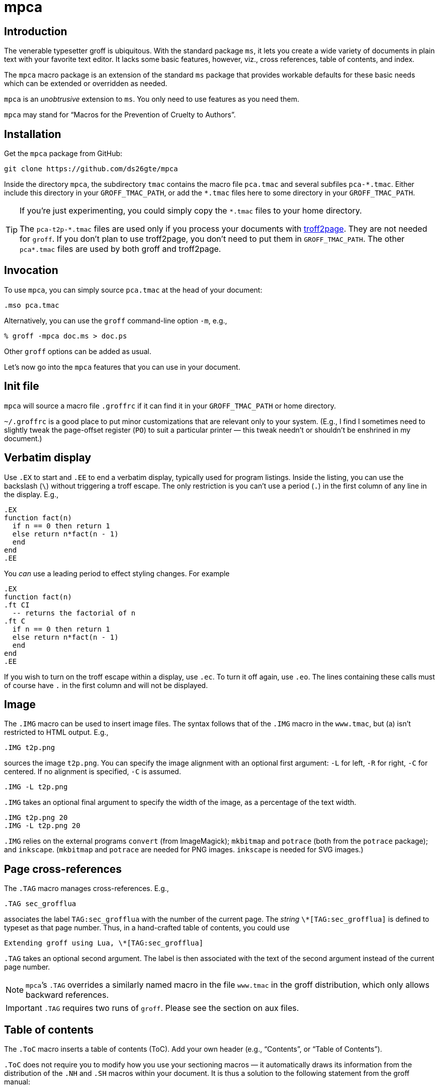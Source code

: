 = mpca

== Introduction

The venerable typesetter groff is ubiquitous. With the standard
package `ms`, it lets you create a wide variety of documents in
plain text with your favorite text editor. It lacks some basic
features, however, viz., cross references, table of contents, and
index.

The `mpca` macro package is an extension of the standard `ms`
package that provides workable defaults for these basic needs
which can be extended or overridden as needed.

`mpca` is an _unobtrusive_ extension to `ms`. You only need to
use features as you need them.

`mpca` may stand for “Macros for the Prevention of Cruelty to
Authors”.

== Installation

Get the `mpca` package from GitHub:

  git clone https://github.com/ds26gte/mpca

Inside the directory `mpca`, the subdirectory `tmac` contains the
macro file `pca.tmac` and several subfiles `++pca-*.tmac++`.
Either include this directory in your `GROFF_TMAC_PATH`, or add
the `++*.tmac++` files here to some directory in your
`GROFF_TMAC_PATH`.

[TIP]
--
If you’re just experimenting, you could simply copy the
`++*.tmac++` files to your home directory.

The `++pca-t2p-*.tmac++` files are used only if you process your
documents with http://ds26gte.github.io/troff2page[troff2page].
They are not needed for `groff`. If you don’t plan to use
troff2page, you don’t need to put them in `GROFF_TMAC_PATH`. The
other `++pca*.tmac++` files are used by both groff and troff2page.
--

== Invocation

To use `mpca`, you can simply source `pca.tmac` at the head of
your document:

  .mso pca.tmac

Alternatively, you can use the `groff` command-line option `-m`,
e.g.,

  % groff -mpca doc.ms > doc.ps

Other `groff` options can be added as usual.

Let’s now go into the `mpca` features that you can use in your document.

== Init file

`mpca` will source a macro file `.groffrc` if it can find it in
your `GROFF_TMAC_PATH` or home directory.

`~/.groffrc` is a good place to put minor customizations that are
relevant only to your system. (E.g., I find I sometimes need to
slightly tweak the page-offset register (`PO`) to suit a
particular printer — this tweak needn’t or shouldn’t be enshrined
in my document.)

== Verbatim display

Use `.EX` to start and `.EE` to end a verbatim display, typically
used for program listings. Inside the listing, you can use
the backslash (`\`) without triggering a troff escape. The
only restriction is you can’t use a period (`.`) in the first
column of any line in the display. E.g.,

  .EX
  function fact(n)
    if n == 0 then return 1
    else return n*fact(n - 1)
    end
  end
  .EE

You _can_ use a leading period to effect styling changes. For
example

  .EX
  function fact(n)
  .ft CI
    -- returns the factorial of n
  .ft C
    if n == 0 then return 1
    else return n*fact(n - 1)
    end
  end
  .EE

If you wish to turn on the troff escape within a display, use
`.ec`. To turn it off again, use `.eo`.
The lines containing these
calls must of course have `.` in the first column and will not be
displayed.

== Image

The `.IMG` macro can be used to insert image files. The syntax
follows that of the `.IMG` macro in the `www.tmac`, but (a) isn’t
restricted to HTML output. E.g.,

  .IMG t2p.png

sources the image `t2p.png`.
You can specify the image alignment with an optional first argument: `-L`
for left, `-R` for right, `-C` for centered. If no alignment is
specified, `-C` is assumed.

  .IMG -L t2p.png

`.IMG` takes an optional final argument to specify the width of
the image, as a percentage of the text width.

  .IMG t2p.png 20
  .IMG -L t2p.png 20

`.IMG` relies on the external programs `convert` (from
ImageMagick); `mkbitmap` and `potrace` (both from the `potrace`
package); and `inkscape`. (`mkbitmap` and `potrace` are needed
for PNG images. `inkscape` is needed for SVG
images.)

== Page cross-references

The `.TAG` macro manages cross-references. E.g.,

  .TAG sec_grofflua

associates the label `TAG:sec_grofflua` with the number of the
current page. The _string_ `\*[TAG:sec_grofflua]` is defined to
typeset as that page number. Thus, in a hand-crafted table of
contents, you could use

  Extending groff using Lua, \*[TAG:sec_grofflua]

`.TAG` takes an optional second argument. The label is then
associated with the text of the second argument instead of the
current page number.

NOTE: `mpca`’s `.TAG` overrides a similarly named macro in
      the file `www.tmac` in the groff distribution, which only
      allows backward references.

IMPORTANT: `.TAG` requires two runs of `groff`. Please see the
           section on aux files.

== Table of contents

The `.ToC` macro inserts a table of contents (ToC). Add your own header
(e.g., “Contents”, or “Table of Contents”).

`.ToC` does not require you to modify how you use your sectioning
macros — it automatically draws its information from the
distribution of the `.NH` and `.SH` macros within your document.
It is thus a solution to the following statement from the groff
manual:

[quote]
Altering the ‘NH’ macro to automatically build the table of contents
is perhaps initially more difficult, but would save a great deal of time
in the long run if you use ‘ms’ regularly.

ToC entries are generated for the usual `ms` section headers (`.SH`,
`.NH`). The _depth_ of the ToC is governed by the number register
`GROWPS`: Only those `.SH`/`.NH` headers at a level less than or
equal to `GROWPS` will go into the ToC.

== Thought break

The `.SC` macro inserts a header-less section break, aka thought
break.

When text occurs both above and below the break on the same page,
the thought break is shown as a noticeable vertical space, i.e., more so than
the a regular paragraph break.

If the break occurs at a page
boundary, an ornament is inserted on (only) one of the pages, as
otherwise it is difficult to tell if the break across the
page was a regular paragraph break or a thought break.

The string `\*[SCO]` can be set to the ornament
preferred. By default it is §.

== Index

The `.IX` macro is used to generate index entries:

  .IX item to be indexed

marks the text “item to be indexed” as an indexable item. The sorted index made
from these entries can be sourced into the input document via

  .so \*[AUXF].ind

Adding a section header on top is up to you.

The sorted index is constructed using the external program
`makeindex`.  `makeindex` is included in TeX distributions, but
you can also obtain it as
http://stuff.mit.edu/afs/sipb/project/tex-dev/src/tar/makeindex.tar.gz[a
standalone package].

The metacharacters `@`, `!`, `"`, and `|` can be used
to respectively specify

1. alternate alphabetization,
2. subitems,
3. literal metacharacters, and
4. encapsulation of the page number.

E.g.,

  .IX m@-m, groff option

identifies an index entry for “-m, groff option” but alphabetizes
it as though it were “m” rather than something that starts with a
hyphen.

  .IX groff!macro packages

makes “macro packages” an indented index subentry under “groff”.

Up to two ``!``s may be used.

  .IX groff!macro packages!ms

produces “ms” as a subsubentry under “macro packages” under
“groff”.

  .IX troff|see groff

has the index entry for “troff” point to
“groff” rather than have a page number of its own.

If any of the metacharacters need to
appear in the index entry as themselves, precede them with `"`.

  .IX set"!car

creates an index entry for “set!car” rather than creating a
subentry “car” under “set"”.

[TIP]
--
The syntax for `.IX` calls is essentially the same as for LaTeX,
except that in groff we use

  .IX item

where in LaTeX one would use

  \index{item}
--

NOTE: For full details on index-entry syntax, consult the
      http://tex.loria.fr/bibdex/makeindex.pdf[makeindex
      documentation].

== Eval

The macro `.eval` allows you to insert Lua, Common Lisp or JavaScript
code in your document to guide its transformation via
groff. In other words, it lets you you use Lua, CL, or JS to
_extend_ groff instead of relying purely on groff macros.

The code inside `.eval` is evaluated using the language specified
by the string `pca-eval-lang`, which by default is `lua`.

We will first describe the Lua version of `.eval`.

=== Lua

`.eval` does only one thing: It allows you to place arbitrary
Lua code until the following `.endeval`, and the text written to
the stream `troff` this Lua code is substituted for the `.eval ...
.endeval`. The usefulness of this tactic will be apparent from an
example. Consider the following document, `tau.ms`:

  The ratio of the circumference of a circle to
  its radius is \(*t \(~=
  .eval
  -- the following prints tau, because cos(tau/2) = -1
  troff:write(2*math.acos(-1), '.\n')
  .endeval

Run it through `mpca`:

  groff -z -U -mpca tau.ms

The `-z` avoids generating ouput, because we’re not ready for it
yet. The `-U` runs `groff` in “unsafe” mode, i.e., it allows the
writing of aux files.

You will find that the `groff` call produces the following
message:

  Rerun groff with -U

Call `groff` again as folows:

  groff -U -mpca tau.ms > tau.ps

`tau.ps` will now look like:

====
The ratio of the circumference of a circle to
its radius is τ ≈ 6.2831853071796.
====

Here’s how it works. The first `groff` call produces a Lua file
`\*[AUXF].lua` that collects all the `.eval` code in the
document. The second `groff` call invokes Lua to create an aux
file for each `.eval` and sources it back into the document.

It should be clear that Lua code via `.eval` can serve as a very
powerful _second extension language_ for groff.  For a more
substantial example of `.eval`’s use see
http://ds26gte.github.io/troff2page[the troff2page manual].

=== Common Lisp

To use Common Lisp inside `.eval`, set

  .ds pca-eval-lang lisp

in your document before the first use of `.eval`.  Thus, the
`tau.ms` file, translated to Common Lisp, will now read:

  .ds pca-eval-lang lisp
  The ratio of the circumference of a circle to
  its radius is \(*t \(~=
  .eval
  ;the following prints tau, because cos(tau/2) = -1
  (princ (* 2 (acos -1)) *troff*)
  (princ "." *troff*)
  (terpri *troff*)
  .endeval

NOTE: For the Common Lisp `.eval`, we write to the stream
      `++*troff*++` rather than `troff`.

=== JavaScript

To use JavaScript inside `.eval`, set

  .ds pca-eval-lang js

in your document before the first use of `.eval`.  Thus, the
`tau.ms` file, translated to JavaScript, will now read:

  .ds pca-eval-lang js
  The ratio of the circumference of a circle to
  its radius is \(*t \(~=
  .eval
  // the following prints tau, because cos(tau/2) = -1
  troff.write('' + 2*Math.acos(-1));
  troff.write('.\n');
  .endeval

== Aux files

`mpca` uses auxiliary (aux) files to implement its
cross-referencing, ToC, indexing, and eval features.

The troff string `\*[AUXF]` is used to construct the names of
these auxiliary files. By default this is quietly set to `.trofftemp`.
You can change it to something else (provided it satisfies
your OS’s file-naming conventions) in your document before the first use of
any macros that use or write aux files.

Aux files are created in one run of `groff` and slurped back in
during a second run. Thus `groff` needs to be run twice for the
defined feature to take effect. Furthermore, the first run of
`groff` must be run in “unsafe” mode (`groff` option `-U`) as
`groff` won’t create external files in “safe” mode.

== Using only some of mpca’s features

TIP: You may ignore this section if you don’t mind loading all of
     the `mpca` features.

You may pick and choose individual features of `mpca`
without committing to the rest of it.
To do this source one or more of the following
macro files:
`pca-eval.tmac` (eval),
`pca-img.tmac` (images),
`pca-ix.tmac` (index),
`pca-sc.tmac` (thought break),
`pca-tag.tmac` (cross-references),
and
`pca-toc.tmac` (ToC).
E.g.,

  .mso pca-eval.tmac

If the feature uses aux files, you will need to run `groff`
twice, once in unsafe mode,
as described in the section on aux files.

== Adding OpenType Fonts to groff

For tips on this, see link:otfgroff.adoc[].

// last modified 2020-12-03
